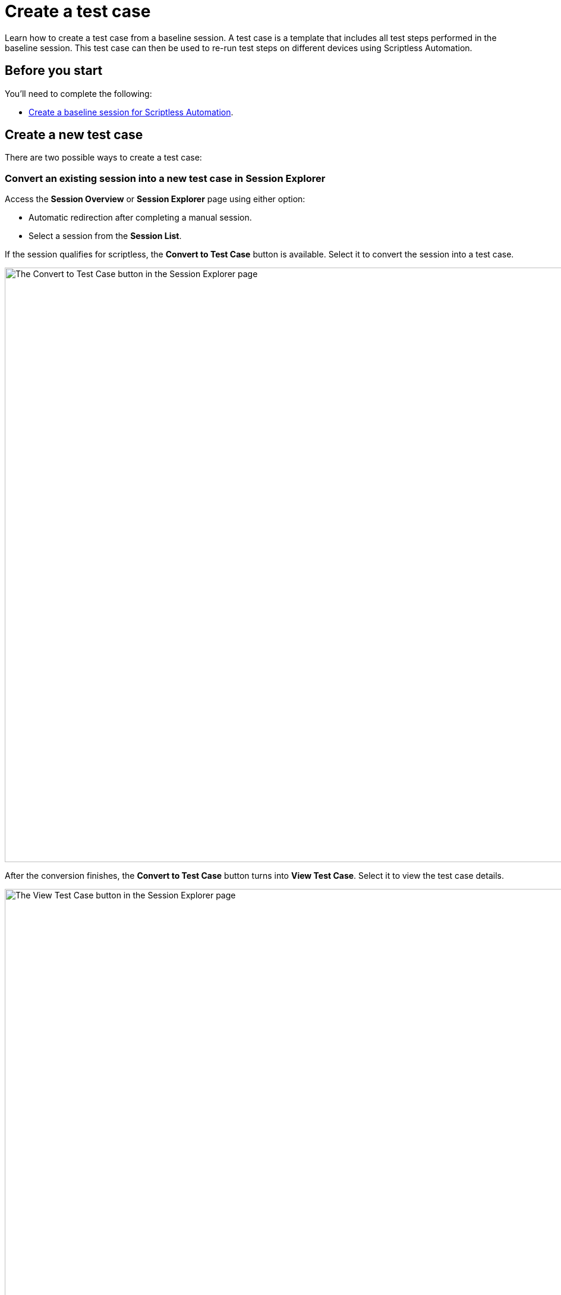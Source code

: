 = Create a test case
:navtitle: Create a test case

Learn how to create a test case from a baseline session. A test case is a template that includes all test steps performed in the baseline session. This test case can then be used to re-run test steps on different devices using Scriptless Automation.

== Before you start

You'll need to complete the following:

* xref:scriptless-automation:create-a-baseline-session.adoc[Create a baseline session for Scriptless Automation].

== Create a new test case

There are two possible ways to create a test case:

=== Convert an existing session into a new test case in Session Explorer

Access the *Session Overview* or *Session Explorer* page using either option:

* Automatic redirection after completing a manual session.
* Select a session from the *Session List*.

If the session qualifies for scriptless, the *Convert to Test Case* button is available. Select it to convert the session into a test case.

image:session-explorer-convert-to-test-case.png[width=1000,alt="The Convert to Test Case button in the Session Explorer page"]

After the conversion finishes, the *Convert to Test Case* button turns into *View Test Case*. Select it to view the test case details.

image:session-explorer-view-test-case.png[width=1000,alt="The View Test Case button in the Session Explorer page"]

[NOTE]
====

If the AI is still analyzing, an error message displays instead. Wait a while before selecting *Convert to Test Case* again.

image:convert-to-text-case-disabled.png[width=600,alt="The Convert to Test Case button disabled as the session is still being processed"]

====

=== Create a test case from a list of available sessions in Test Management

Select the *Test Management* icon from the menu, then choose the *Test Cases* tab. Select *New Test Case*.

image:test-case-list-empty.png[width=1000,alt="The Test Case list with the New Test Case button"]

Choose a baseline session to convert to test case. Only sessions that qualify for scriptless and have not been converted appear here. Select *Convert*.

image:select-session-for-conversion.png[width=800,alt="Select a session from the list to convert"]

If the AI analysis is complete, a success message with an option to *View Test Case* displays. To navigate to the test case details, you can either:

* Select *View Test Case*.
* Select the new *ID* in the Test Cases List.

image:test-case-conversion-success.png[width=1000,alt="The test case list with the test case conversion success message"]

[NOTE]
====

If the AI is still analyzing, an error message displays instead. Wait a while before selecting *Convert* again.

image:test-case-conversion-unsuccessful.png[width=600,alt="The test case conversion unsuccessful message"]

====

